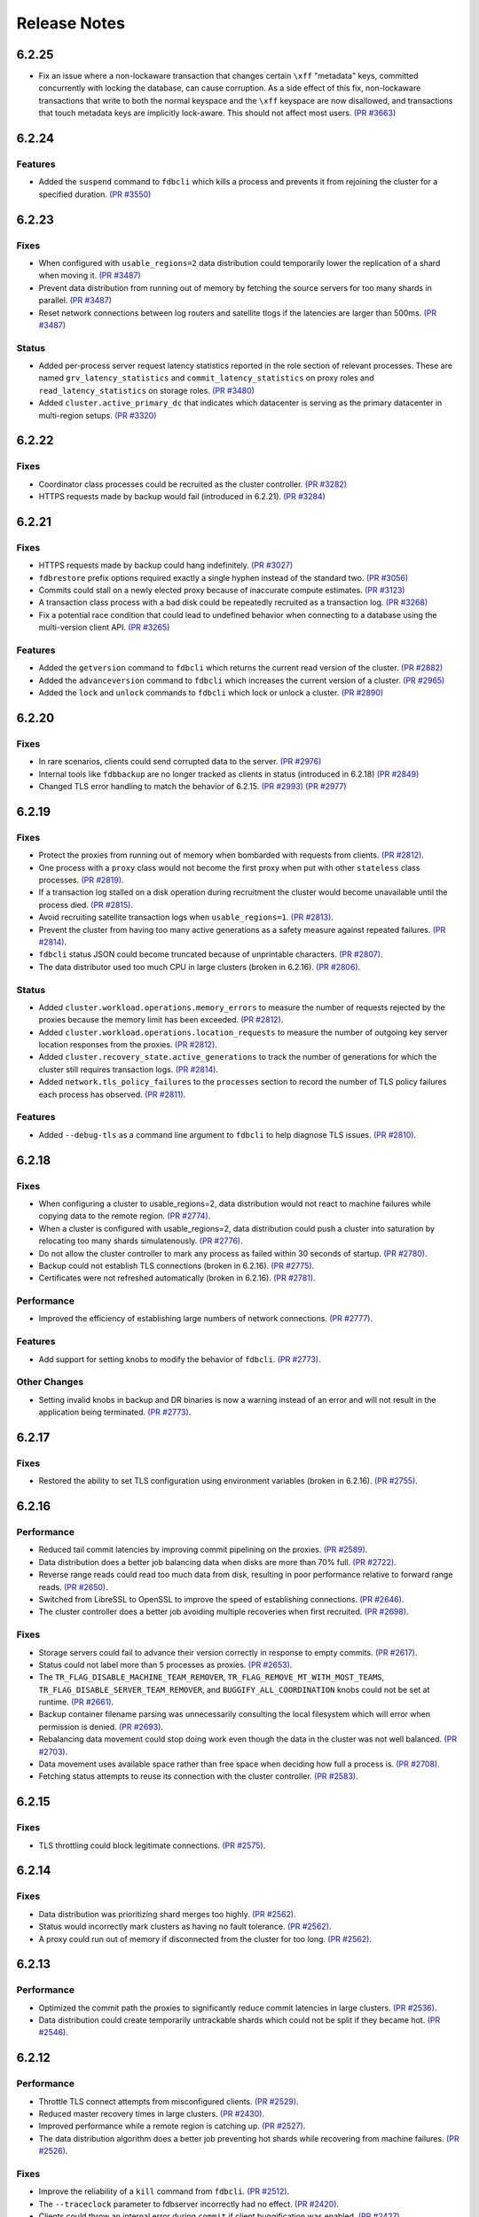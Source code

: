 .. _release-notes:

#############
Release Notes
#############

6.2.25
======

* Fix an issue where a non-lockaware transaction that changes certain ``\xff`` "metadata" keys, committed concurrently with locking the database, can cause corruption. As a side effect of this fix, non-lockaware transactions that write to both the normal keyspace and the ``\xff`` keyspace are now disallowed, and transactions that touch metadata keys are implicitly lock-aware. This should not affect most users. `(PR #3663) <https://github.com/apple/foundationdb/pull/3663>`_

6.2.24
======

Features
--------

* Added the ``suspend`` command to ``fdbcli`` which kills a process and prevents it from rejoining the cluster for a specified duration. `(PR #3550) <https://github.com/apple/foundationdb/pull/3550>`_

6.2.23
======

Fixes
-----

* When configured with ``usable_regions=2`` data distribution could temporarily lower the replication of a shard when moving it. `(PR #3487) <https://github.com/apple/foundationdb/pull/3487>`_
* Prevent data distribution from running out of memory by fetching the source servers for too many shards in parallel. `(PR #3487) <https://github.com/apple/foundationdb/pull/3487>`_
* Reset network connections between log routers and satellite tlogs if the latencies are larger than 500ms. `(PR #3487) <https://github.com/apple/foundationdb/pull/3487>`_

Status
------

* Added per-process server request latency statistics reported in the role section of relevant processes. These are named ``grv_latency_statistics`` and ``commit_latency_statistics`` on proxy roles and ``read_latency_statistics`` on storage roles. `(PR #3480) <https://github.com/apple/foundationdb/pull/3480>`_
* Added ``cluster.active_primary_dc`` that indicates which datacenter is serving as the primary datacenter in multi-region setups. `(PR #3320) <https://github.com/apple/foundationdb/pull/3320>`_

6.2.22
======

Fixes
-----

* Coordinator class processes could be recruited as the cluster controller. `(PR #3282) <https://github.com/apple/foundationdb/pull/3282>`_
* HTTPS requests made by backup would fail (introduced in 6.2.21). `(PR #3284) <https://github.com/apple/foundationdb/pull/3284>`_

6.2.21
======

Fixes
-----

* HTTPS requests made by backup could hang indefinitely. `(PR #3027) <https://github.com/apple/foundationdb/pull/3027>`_
* ``fdbrestore`` prefix options required exactly a single hyphen instead of the standard two. `(PR #3056) <https://github.com/apple/foundationdb/pull/3056>`_
* Commits could stall on a newly elected proxy because of inaccurate compute estimates. `(PR #3123) <https://github.com/apple/foundationdb/pull/3123>`_
* A transaction class process with a bad disk could be repeatedly recruited as a transaction log. `(PR #3268) <https://github.com/apple/foundationdb/pull/3268>`_
* Fix a potential race condition that could lead to undefined behavior when connecting to a database using the multi-version client API. `(PR #3265) <https://github.com/apple/foundationdb/pull/3265>`_

Features
--------
* Added the ``getversion`` command to ``fdbcli`` which returns the current read version of the cluster.  `(PR #2882) <https://github.com/apple/foundationdb/pull/2882>`_
* Added the ``advanceversion`` command to ``fdbcli`` which increases the current version of a cluster.  `(PR #2965) <https://github.com/apple/foundationdb/pull/2965>`_
* Added the ``lock`` and ``unlock`` commands to ``fdbcli`` which lock or unlock a cluster. `(PR #2890) <https://github.com/apple/foundationdb/pull/2890>`_

6.2.20
======

Fixes
-----

* In rare scenarios, clients could send corrupted data to the server. `(PR #2976) <https://github.com/apple/foundationdb/pull/2976>`_
* Internal tools like ``fdbbackup`` are no longer tracked as clients in status (introduced in 6.2.18) `(PR #2849) <https://github.com/apple/foundationdb/pull/2849>`_
* Changed TLS error handling to match the behavior of 6.2.15. `(PR #2993) <https://github.com/apple/foundationdb/pull/2993>`_ `(PR #2977) <https://github.com/apple/foundationdb/pull/2977>`_

6.2.19
======

Fixes
-----

* Protect the proxies from running out of memory when bombarded with requests from clients. `(PR #2812) <https://github.com/apple/foundationdb/pull/2812>`_.
* One process with a ``proxy`` class would not become the first proxy when put with other ``stateless`` class processes. `(PR #2819) <https://github.com/apple/foundationdb/pull/2819>`_.
* If a transaction log stalled on a disk operation during recruitment the cluster would become unavailable until the process died. `(PR #2815) <https://github.com/apple/foundationdb/pull/2815>`_.
* Avoid recruiting satellite transaction logs when ``usable_regions=1``. `(PR #2813) <https://github.com/apple/foundationdb/pull/2813>`_.
* Prevent the cluster from having too many active generations as a safety measure against repeated failures. `(PR #2814) <https://github.com/apple/foundationdb/pull/2814>`_.
* ``fdbcli`` status JSON could become truncated because of unprintable characters. `(PR #2807) <https://github.com/apple/foundationdb/pull/2807>`_.
* The data distributor used too much CPU in large clusters (broken in 6.2.16). `(PR #2806) <https://github.com/apple/foundationdb/pull/2806>`_.

Status
------

* Added ``cluster.workload.operations.memory_errors`` to measure the number of requests rejected by the proxies because the memory limit has been exceeded. `(PR #2812) <https://github.com/apple/foundationdb/pull/2812>`_.
* Added ``cluster.workload.operations.location_requests`` to measure the number of outgoing key server location responses from the proxies. `(PR #2812) <https://github.com/apple/foundationdb/pull/2812>`_.
* Added ``cluster.recovery_state.active_generations`` to track the number of generations for which the cluster still requires transaction logs. `(PR #2814) <https://github.com/apple/foundationdb/pull/2814>`_.
* Added ``network.tls_policy_failures`` to the ``processes`` section to record the number of TLS policy failures each process has observed. `(PR #2811) <https://github.com/apple/foundationdb/pull/2811>`_.

Features
--------

* Added ``--debug-tls`` as a command line argument to ``fdbcli`` to help diagnose TLS issues. `(PR #2810) <https://github.com/apple/foundationdb/pull/2810>`_.

6.2.18
======

Fixes
-----

* When configuring a cluster to usable_regions=2, data distribution would not react to machine failures while copying data to the remote region. `(PR #2774) <https://github.com/apple/foundationdb/pull/2774>`_.
* When a cluster is configured with usable_regions=2, data distribution could push a cluster into saturation by relocating too many shards simulatenously. `(PR #2776) <https://github.com/apple/foundationdb/pull/2776>`_.
* Do not allow the cluster controller to mark any process as failed within 30 seconds of startup. `(PR #2780) <https://github.com/apple/foundationdb/pull/2780>`_.
* Backup could not establish TLS connections (broken in 6.2.16). `(PR #2775) <https://github.com/apple/foundationdb/pull/2775>`_.
* Certificates were not refreshed automatically (broken in 6.2.16). `(PR #2781) <https://github.com/apple/foundationdb/pull/2781>`_.

Performance
-----------

* Improved the efficiency of establishing large numbers of network connections. `(PR #2777) <https://github.com/apple/foundationdb/pull/2777>`_.

Features
--------

* Add support for setting knobs to modify the behavior of ``fdbcli``. `(PR #2773) <https://github.com/apple/foundationdb/pull/2773>`_.

Other Changes
-------------
 
* Setting invalid knobs in backup and DR binaries is now a warning instead of an error and will not result in the application being terminated. `(PR #2773) <https://github.com/apple/foundationdb/pull/2773>`_.

6.2.17
======

Fixes
-----

* Restored the ability to set TLS configuration using environment variables (broken in 6.2.16). `(PR #2755) <https://github.com/apple/foundationdb/pull/2755>`_.

6.2.16
======

Performance
-----------

* Reduced tail commit latencies by improving commit pipelining on the proxies. `(PR #2589) <https://github.com/apple/foundationdb/pull/2589>`_.
* Data distribution does a better job balancing data when disks are more than 70% full. `(PR #2722) <https://github.com/apple/foundationdb/pull/2722>`_.
* Reverse range reads could read too much data from disk, resulting in poor performance relative to forward range reads. `(PR #2650) <https://github.com/apple/foundationdb/pull/2650>`_.
* Switched from LibreSSL to OpenSSL to improve the speed of establishing connections. `(PR #2646) <https://github.com/apple/foundationdb/pull/2646>`_.
* The cluster controller does a better job avoiding multiple recoveries when first recruited. `(PR #2698) <https://github.com/apple/foundationdb/pull/2698>`_.

Fixes
-----

* Storage servers could fail to advance their version correctly in response to empty commits. `(PR #2617) <https://github.com/apple/foundationdb/pull/2617>`_.
* Status could not label more than 5 processes as proxies. `(PR #2653) <https://github.com/apple/foundationdb/pull/2653>`_.
* The ``TR_FLAG_DISABLE_MACHINE_TEAM_REMOVER``, ``TR_FLAG_REMOVE_MT_WITH_MOST_TEAMS``, ``TR_FLAG_DISABLE_SERVER_TEAM_REMOVER``, and ``BUGGIFY_ALL_COORDINATION`` knobs could not be set at runtime. `(PR #2661) <https://github.com/apple/foundationdb/pull/2661>`_.
* Backup container filename parsing was unnecessarily consulting the local filesystem which will error when permission is denied. `(PR #2693) <https://github.com/apple/foundationdb/pull/2693>`_.
* Rebalancing data movement could stop doing work even though the data in the cluster was not well balanced. `(PR #2703) <https://github.com/apple/foundationdb/pull/2703>`_.
* Data movement uses available space rather than free space when deciding how full a process is. `(PR #2708) <https://github.com/apple/foundationdb/pull/2708>`_.
* Fetching status attempts to reuse its connection with the cluster controller. `(PR #2583) <https://github.com/apple/foundationdb/pull/2583>`_.

6.2.15
======

Fixes
-----

* TLS throttling could block legitimate connections. `(PR #2575) <https://github.com/apple/foundationdb/pull/2575>`_.

6.2.14
======

Fixes
-----

* Data distribution was prioritizing shard merges too highly. `(PR #2562) <https://github.com/apple/foundationdb/pull/2562>`_.
* Status would incorrectly mark clusters as having no fault tolerance. `(PR #2562) <https://github.com/apple/foundationdb/pull/2562>`_.
* A proxy could run out of memory if disconnected from the cluster for too long. `(PR #2562) <https://github.com/apple/foundationdb/pull/2562>`_.

6.2.13
======

Performance
-----------

* Optimized the commit path the proxies to significantly reduce commit latencies in large clusters. `(PR #2536) <https://github.com/apple/foundationdb/pull/2536>`_.
* Data distribution could create temporarily untrackable shards which could not be split if they became hot. `(PR #2546) <https://github.com/apple/foundationdb/pull/2546>`_.

6.2.12
======

Performance
-----------

* Throttle TLS connect attempts from misconfigured clients. `(PR #2529) <https://github.com/apple/foundationdb/pull/2529>`_.
* Reduced master recovery times in large clusters. `(PR #2430) <https://github.com/apple/foundationdb/pull/2430>`_.
* Improved performance while a remote region is catching up. `(PR #2527) <https://github.com/apple/foundationdb/pull/2527>`_.
* The data distribution algorithm does a better job preventing hot shards while recovering from machine failures. `(PR #2526) <https://github.com/apple/foundationdb/pull/2526>`_.

Fixes
-----

* Improve the reliability of a ``kill`` command from ``fdbcli``. `(PR #2512) <https://github.com/apple/foundationdb/pull/2512>`_.
* The ``--traceclock`` parameter to fdbserver incorrectly had no effect. `(PR #2420) <https://github.com/apple/foundationdb/pull/2420>`_.
* Clients could throw an internal error during ``commit`` if client buggification was enabled. `(PR #2427) <https://github.com/apple/foundationdb/pull/2427>`_.
* Backup and DR agent transactions which update and clean up status had an unnecessarily high conflict rate. `(PR #2483) <https://github.com/apple/foundationdb/pull/2483>`_.
* The slow task profiler used an unsafe call to get a timestamp in its signal handler that could lead to rare crashes. `(PR #2515) <https://github.com/apple/foundationdb/pull/2515>`_.

6.2.11
======

Fixes
-----

* Clients could hang indefinitely on reads if all storage servers holding a keyrange were removed from a cluster since the last time the client read a key in the range. `(PR #2377) <https://github.com/apple/foundationdb/pull/2377>`_.
* In rare scenarios, status could falsely report no replicas remain of some data. `(PR #2380) <https://github.com/apple/foundationdb/pull/2380>`_.
* Latency band tracking could fail to configure correctly after a recovery or upon process startup. `(PR #2371) <https://github.com/apple/foundationdb/pull/2371>`_.

6.2.10
======

Fixes
-----

* ``backup_agent`` crashed on startup. `(PR #2356) <https://github.com/apple/foundationdb/pull/2356>`_.

6.2.9
=====

Fixes
-----

* Small clusters using specific sets of process classes could cause the data distributor to be continuously killed and re-recruited. `(PR #2344) <https://github.com/apple/foundationdb/pull/2344>`_.
* The data distributor and ratekeeper could be recruited on non-optimal processes. `(PR #2344) <https://github.com/apple/foundationdb/pull/2344>`_.
* A ``kill`` command from ``fdbcli`` could take a long time before being executed by a busy process. `(PR #2339) <https://github.com/apple/foundationdb/pull/2339>`_.
* Committing transactions larger than 1 MB could cause the proxy to stall for up to a second. `(PR #2350) <https://github.com/apple/foundationdb/pull/2350>`_.
* Transaction timeouts would use memory for the entire duration of the timeout, regardless of whether the transaction had been destroyed. `(PR #2353) <https://github.com/apple/foundationdb/pull/2353>`_.

6.2.8
=====

Fixes
-----

* Significantly improved the rate at which the transaction logs in a remote region can pull data from the primary region. `(PR #2307) <https://github.com/apple/foundationdb/pull/2307>`_ `(PR #2323) <https://github.com/apple/foundationdb/pull/2323>`_.
* The ``system_kv_size_bytes`` status field could report a size much larger than the actual size of the system keyspace. `(PR #2305) <https://github.com/apple/foundationdb/pull/2305>`_.

6.2.7
=====

Performance
-----------

* A new transaction log spilling implementation is now the default.  Write bandwidth and latency will no longer degrade during storage server or remote region failures. `(PR #1731) <https://github.com/apple/foundationdb/pull/1731>`_.
* Storage servers will locally throttle incoming read traffic when they are falling behind. `(PR #1447) <https://github.com/apple/foundationdb/pull/1477>`_.
* Use CRC32 checksum for SQLite pages. `(PR #1582) <https://github.com/apple/foundationdb/pull/1582>`_.
* Added a 96-byte fast allocator, so storage queue nodes use less memory. `(PR #1336) <https://github.com/apple/foundationdb/pull/1336>`_.
* Improved network performance when sending large packets. `(PR #1684) <https://github.com/apple/foundationdb/pull/1684>`_.
* Spilled data can be consumed from transaction logs more quickly and with less overhead. `(PR #1584) <https://github.com/apple/foundationdb/pull/1584>`_.
* Clients no longer talk to the cluster controller for failure monitoring information.  `(PR #1640) <https://github.com/apple/foundationdb/pull/1640>`_.
* Reduced the number of connection monitoring messages between clients and servers. `(PR #1768) <https://github.com/apple/foundationdb/pull/1768>`_.
* Close connections which have been idle for a long period of time. `(PR #1768) <https://github.com/apple/foundationdb/pull/1768>`_.
* Each client connects to exactly one coordinator, and at most five proxies. `(PR #1909) <https://github.com/apple/foundationdb/pull/1909>`_.
* Ratekeeper will throttle traffic when too many storage servers are not making versions durable fast enough. `(PR #1784) <https://github.com/apple/foundationdb/pull/1784>`_.
* Storage servers recovering a memory storage engine will abort recovery if the cluster is already healthy.  `(PR #1713) <https://github.com/apple/foundationdb/pull/1713>`_.
* Improved how the data distribution algorithm balances data across teams of storage servers. `(PR #1785) <https://github.com/apple/foundationdb/pull/1785>`_.
* Lowered the priority for data distribution team removal, to avoid prioritizing team removal work over splitting shards. `(PR #1853) <https://github.com/apple/foundationdb/pull/1853>`_.
* Made the storage cache eviction policy configurable, and added an LRU policy. `(PR #1506) <https://github.com/apple/foundationdb/pull/1506>`_.
* Improved the speed of recoveries on large clusters at ``log_version >= 4``. `(PR #1729) <https://github.com/apple/foundationdb/pull/1729>`_.
* Log routers will prefer to peek from satellites at ``log_version >= 4``. `(PR #1795) <https://github.com/apple/foundationdb/pull/1795>`_.
* In clusters using a region configuration, clients will read from the remote region if all of the servers in the primary region are overloaded. [6.2.3] `(PR #2019) <https://github.com/apple/foundationdb/pull/2019>`_.
* Significantly improved the rate at which the transaction logs in a remote region can pull data from the primary region. [6.2.4] `(PR #2101) <https://github.com/apple/foundationdb/pull/2101>`_.
* Raised the data distribution priority of splitting shards because delaying splits can cause hot write shards. [6.2.6] `(PR #2234) <https://github.com/apple/foundationdb/pull/2234>`_.

Fixes
-----

* During an upgrade, the multi-version client now persists database default options and transaction options that aren't reset on retry (e.g. transaction timeout). In order for these options to function correctly during an upgrade, a 6.2 or later client should be used as the primary client. `(PR #1767) <https://github.com/apple/foundationdb/pull/1767>`_.
* If a cluster is upgraded during an ``onError`` call, the cluster could return a ``cluster_version_changed`` error. `(PR #1734) <https://github.com/apple/foundationdb/pull/1734>`_.
* Data distribution will now pick a random destination when merging shards in the ``\xff`` keyspace. This avoids an issue with backup where the write-heavy mutation log shards could concentrate on a single process that has less data than everybody else. `(PR #1916) <https://github.com/apple/foundationdb/pull/1916>`_.
* Setting ``--machine_id`` (or ``-i``) for an ``fdbserver`` process now sets ``locality_machineid`` in addition to ``locality_zoneid``. `(PR #1928) <https://github.com/apple/foundationdb/pull/1928>`_.
* File descriptors opened by clients and servers set close-on-exec, if available on the platform. `(PR #1581) <https://github.com/apple/foundationdb/pull/1581>`_.
* ``fdbrestore`` commands other than ``start`` required a default cluster file to be found but did not actually use it. `(PR #1912) <https://github.com/apple/foundationdb/pull/1912>`_.
* Unneeded network connections were not being closed because peer reference counts were handled improperly. `(PR #1768) <https://github.com/apple/foundationdb/pull/1768>`_.
* In very rare scenarios, master recovery would restart because system metadata was loaded incorrectly. `(PR #1919) <https://github.com/apple/foundationdb/pull/1919>`_.
* Ratekeeper will aggressively throttle when unable to fetch the list of storage servers for a considerable period of time. `(PR #1858) <https://github.com/apple/foundationdb/pull/1858>`_.
* Proxies could become overloaded when all storage servers on a team fail. [6.2.1] `(PR #1976) <https://github.com/apple/foundationdb/pull/1976>`_.
* Proxies could start too few transactions if they didn't receive get read version requests frequently enough. [6.2.3] `(PR #1999) <https://github.com/apple/foundationdb/pull/1999>`_.
* The ``fileconfigure`` command in ``fdbcli`` could fail with an unknown error if the file did not contain a valid JSON object. `(PR #2017) <https://github.com/apple/foundationdb/pull/2017>`_.
* Configuring regions would fail with an internal error if the cluster contained storage servers that didn't set a datacenter ID. `(PR #2017) <https://github.com/apple/foundationdb/pull/2017>`_.
* Clients no longer prefer reading from servers with the same zone ID, because it could create hot shards. [6.2.3] `(PR #2019) <https://github.com/apple/foundationdb/pull/2019>`_.
* Data distribution could fail to start if any storage servers had misconfigured locality information. This problem could persist even after the offending storage servers were removed or fixed. [6.2.5] `(PR #2110) <https://github.com/apple/foundationdb/pull/2110>`_.
* Data distribution was running at too high of a priority, which sometimes caused other roles on the same process to stall. [6.2.5] `(PR #2170) <https://github.com/apple/foundationdb/pull/2170>`_.
* Loading a 6.1 or newer ``fdb_c`` library as a secondary client using the multi-version client could lead to an infinite recursion when run with API versions older than 610. [6.2.5] `(PR #2169) <https://github.com/apple/foundationdb/pull/2169>`_
* Using C API functions that were removed in 6.1 when using API version 610 or above now results in a compilation error. [6.2.5] `(PR #2169) <https://github.com/apple/foundationdb/pull/2169>`_
* Coordinator changes could fail to complete if the database wasn't allowing any transactions to start. [6.2.6] `(PR #2191) <https://github.com/apple/foundationdb/pull/2191>`_
* Status would report incorrect fault tolerance metrics when a remote region was configured and the primary region lost a storage replica. [6.2.6] `(PR #2230) <https://github.com/apple/foundationdb/pull/2230>`_
* The cluster would not change to a new set of satellite transaction logs when they become available in a better satellite location. [6.2.6] `(PR #2241) <https://github.com/apple/foundationdb/pull/2241>`_.
* The existence of ``proxy`` or ``resolver`` class processes prevented ``stateless`` class processes from being recruited as proxies or resolvers. [6.2.6] `(PR #2241) <https://github.com/apple/foundationdb/pull/2241>`_.
* The cluster controller could become saturated in clusters with large numbers of connected clients using TLS. [6.2.6] `(PR #2252) <https://github.com/apple/foundationdb/pull/2252>`_.
* Backup and DR would not share a mutation stream if they were started on different versions of FoundationDB. Either backup or DR must be restarted to resolve this issue. [6.2.6] `(PR #2202) <https://github.com/apple/foundationdb/pull/2202>`_.
* Don't track batch priority GRV requests in latency bands. [6.2.7] `(PR #2279) <https://github.com/apple/foundationdb/pull/2279>`_.
* Transaction log processes used twice their normal memory when switching spill types. [6.2.7] `(PR #2256) <https://github.com/apple/foundationdb/pull/2256>`_.
* Under certain conditions, cross region replication could stall for 10 minute periods. [6.2.7] `(PR #1818) <https://github.com/apple/foundationdb/pull/1818>`_ `(PR #2276) <https://github.com/apple/foundationdb/pull/2276>`_.
* When dropping a remote region from the configuration after processes in the region have failed, data distribution would create teams from the dead servers for one minute. [6.2.7] `(PR #2286) <https://github.com/apple/foundationdb/pull/1818>`_.

Status
------

* Added ``run_loop_busy`` to the ``processes`` section to record the fraction of time the run loop is busy. `(PR #1760) <https://github.com/apple/foundationdb/pull/1760>`_.
* Added ``cluster.page_cache`` section to status. In this section, added two new statistics ``storage_hit_rate`` and ``log_hit_rate`` that indicate the fraction of recent page reads that were served by cache. `(PR #1823) <https://github.com/apple/foundationdb/pull/1823>`_.
* Added transaction start counts by priority to ``cluster.workload.transactions``. The new counters are named ``started_immediate_priority``, ``started_default_priority``, and ``started_batch_priority``. `(PR #1836) <https://github.com/apple/foundationdb/pull/1836>`_.
* Remove ``cluster.datacenter_version_difference`` and replace it with ``cluster.datacenter_lag`` that has subfields ``versions`` and ``seconds``. `(PR #1800) <https://github.com/apple/foundationdb/pull/1800>`_.
* Added ``local_rate`` to the ``roles`` section to record the throttling rate of the local ratekeeper `(PR #1712) <http://github.com/apple/foundationdb/pull/1712>`_.
* Renamed ``cluster.fault_tolerance`` fields ``max_machines_without_losing_availability`` and ``max_machines_without_losing_data`` to ``max_zones_without_losing_availability`` and ``max_zones_without_losing_data`` `(PR #1925) <https://github.com/apple/foundationdb/pull/1925>`_.
* ``fdbcli`` status now reports the configured zone count. The fault tolerance is now reported in terms of the number of zones unless machine IDs are being used as zone IDs. `(PR #1924) <https://github.com/apple/foundationdb/pull/1924>`_.
* ``connected_clients`` is now only a sample of the connected clients, rather than a complete list. `(PR #1902) <https://github.com/apple/foundationdb/pull/1902>`_.
* Added ``max_protocol_clients`` to the ``supported_versions`` section, which provides a sample of connected clients which cannot connect to any higher protocol version. `(PR #1902) <https://github.com/apple/foundationdb/pull/1902>`_.
* Clients which connect without specifying their supported versions are tracked as an ``Unknown`` version in the ``supported_versions`` section. [6.2.2] `(PR #1990) <https://github.com/apple/foundationdb/pull/1990>`_.
* Add ``coordinator`` to the list of roles that can be reported for a process. [6.2.3] `(PR #2006) <https://github.com/apple/foundationdb/pull/2006>`_.
* Added ``worst_durability_lag_storage_server`` and ``limiting_durability_lag_storage_server`` to  the ``cluster.qos`` section, each with subfields ``versions`` and ``seconds``. These report the durability lag values being used by ratekeeper to potentially limit the transaction rate. [6.2.3] `(PR #2003) <https://github.com/apple/foundationdb/pull/2003>`_.
* Added ``worst_data_lag_storage_server`` and ``limiting_data_lag_storage_server`` to  the ``cluster.qos`` section, each with subfields ``versions`` and ``seconds``. These are meant to replace ``worst_version_lag_storage_server`` and ``limiting_version_lag_storage_server``, which are now deprecated. [6.2.3] `(PR #2003) <https://github.com/apple/foundationdb/pull/2003>`_.
* Added ``system_kv_size_bytes`` to the ``cluster.data`` section to record the size of the system keyspace. [6.2.5] `(PR #2170) <https://github.com/apple/foundationdb/pull/2170>`_.

Bindings
--------

* API version updated to 620. See the :ref:`API version upgrade guide <api-version-upgrade-guide-620>` for upgrade details.
* Add a transaction size limit as both a database option and a transaction option. `(PR #1725) <https://github.com/apple/foundationdb/pull/1725>`_.
* Added a new API to get the approximated transaction size before commit, e.g., ``fdb_transaction_get_approximate_size`` in the C binding. `(PR #1756) <https://github.com/apple/foundationdb/pull/1756>`_.
* C: ``fdb_future_get_version`` has been renamed to ``fdb_future_get_int64``. `(PR #1756) <https://github.com/apple/foundationdb/pull/1756>`_.
* C: Applications linking to ``libfdb_c`` can now use ``pkg-config foundationdb-client`` or ``find_package(FoundationDB-Client ...)`` (for cmake) to get the proper flags for compiling and linking. `(PR #1636) <https://github.com/apple/foundationdb/pull/1636>`_.
* Go: The Go bindings now require Go version 1.11 or later.
* Go: Finalizers could run too early leading to undefined behavior. `(PR #1451) <https://github.com/apple/foundationdb/pull/1451>`_.
* Added a transaction option to control the field length of keys and values in debug transaction logging in order to avoid truncation. `(PR #1844) <https://github.com/apple/foundationdb/pull/1844>`_.
* Added a transaction option to control the whether ``get_addresses_for_key`` includes a port in the address. This will be deprecated in api version 630, and addresses will include ports by default. [6.2.4] `(PR #2060) <https://github.com/apple/foundationdb/pull/2060>`_.
* Python: ``Versionstamp`` comparisons didn't work in Python 3. [6.2.4] `(PR #2089) <https://github.com/apple/foundationdb/pull/2089>`_.

Features
--------

* Added the ``cleanup`` command to ``fdbbackup`` which can be used to remove orphaned backups or DRs. [6.2.5] `(PR #2170) <https://github.com/apple/foundationdb/pull/2170>`_.
* Added the ability to configure ``satellite_logs`` by satellite location. This will overwrite the region configure of ``satellite_logs`` if both are present. [6.2.6] `(PR #2241) <https://github.com/apple/foundationdb/pull/2241>`_.

Other Changes
-------------

* Added the primitives for FDB backups based on disk snapshots. This provides an ability to take a cluster level backup based on disk level snapshots of the storage, tlogs and coordinators. `(PR #1733) <https://github.com/apple/foundationdb/pull/1733>`_.
* Foundationdb now uses the flatbuffers serialization format for all network messages. `(PR 1090) <https://github.com/apple/foundationdb/pull/1090>`_.
* Clients will throw ``transaction_too_old`` when attempting to read if ``setVersion`` was called with a version smaller than the smallest read version obtained from the cluster. This is a protection against reading from the wrong cluster in multi-cluster scenarios. `(PR #1413) <https://github.com/apple/foundationdb/pull/1413>`_.
* Trace files are now ordered lexicographically. This means that the filename format for trace files has changed. `(PR #1828) <https://github.com/apple/foundationdb/pull/1828>`_.
* Improved ``TransactionMetrics`` log events by adding a random UID to distinguish multiple open connections, a flag to identify internal vs. client connections, and logging of rates and roughness in addition to total count for several metrics. `(PR #1808) <https://github.com/apple/foundationdb/pull/1808>`_.
* FoundationDB can now be built with clang and libc++ on Linux. `(PR #1666) <https://github.com/apple/foundationdb/pull/1666>`_.
* Added experimental framework to run C and Java clients in simulator. `(PR #1678) <https://github.com/apple/foundationdb/pull/1678>`_.
* Added new network options for client buggify which will randomly throw expected exceptions in the client. This is intended to be used for client testing. `(PR #1417) <https://github.com/apple/foundationdb/pull/1417>`_.
* Added ``--cache_memory`` parameter for ``fdbserver`` processes to control the amount of memory dedicated to caching pages read from disk. `(PR #1889) <https://github.com/apple/foundationdb/pull/1889>`_.
* Added ``MakoWorkload``, used as a benchmark to do performance testing of FDB. `(PR #1586) <https://github.com/apple/foundationdb/pull/1586>`_.
* ``fdbserver`` now accepts a comma separated list of public and listen addresses. `(PR #1721) <https://github.com/apple/foundationdb/pull/1721>`_.
* ``CAUSAL_READ_RISKY`` has been enhanced to further reduce the chance of causally inconsistent reads. Existing users of ``CAUSAL_READ_RISKY`` may see increased GRV latency if proxies are distantly located from logs. `(PR #1841) <https://github.com/apple/foundationdb/pull/1841>`_.
* ``CAUSAL_READ_RISKY`` can be turned on for all transactions using a database option. `(PR #1841) <https://github.com/apple/foundationdb/pull/1841>`_.
* Added a ``no_wait`` option to the ``fdbcli`` exclude command to avoid blocking. `(PR #1852) <https://github.com/apple/foundationdb/pull/1852>`_.
* Idle clusters will fsync much less frequently. `(PR #1697) <https://github.com/apple/foundationdb/pull/1697>`_.
* CMake is now the official build system. The Makefile based build system is deprecated.
* The incompatible client list in status (``cluster.incompatible_connections``) may now spuriously include clients that use the multi-version API to try connecting to the cluster at multiple versions.

Fixes only impacting 6.2.0+
---------------------------

* Clients could crash when closing connections with incompatible servers. [6.2.1] `(PR #1976) <https://github.com/apple/foundationdb/pull/1976>`_.
* Do not close idle network connections with incompatible servers. [6.2.1] `(PR #1976) <https://github.com/apple/foundationdb/pull/1976>`_.
* In status, ``max_protocol_clients`` were incorrectly added to the ``connected_clients`` list. [6.2.2] `(PR #1990) <https://github.com/apple/foundationdb/pull/1990>`_.
* Ratekeeper ignores the (default 5 second) MVCC window when controlling on durability lag. [6.2.3] `(PR #2012) <https://github.com/apple/foundationdb/pull/2012>`_.
* The macOS client was not compatible with a Linux server. [6.2.3] `(PR #2045) <https://github.com/apple/foundationdb/pull/2045>`_.
* Incompatible clients would continually reconnect with coordinators. [6.2.3] `(PR #2048) <https://github.com/apple/foundationdb/pull/2048>`_.
* Connections were being closed as idle when there were still unreliable requests waiting for a response. [6.2.3] `(PR #2048) <https://github.com/apple/foundationdb/pull/2048>`_.
* The cluster controller would saturate its CPU for a few seconds when sending configuration information to all of the worker processes. [6.2.4] `(PR #2086) <https://github.com/apple/foundationdb/pull/2086>`_.
* The data distributor would build all possible team combinations if it was tracking an unhealthy server with less than 10 teams. [6.2.4] `(PR #2099) <https://github.com/apple/foundationdb/pull/2099>`_.
* The cluster controller could crash if a coordinator was unreachable when compiling cluster status. [6.2.4] `(PR #2065) <https://github.com/apple/foundationdb/pull/2065>`_.
* A storage server could crash if it took longer than 10 minutes to fetch a key range from another server. [6.2.5] `(PR #2170) <https://github.com/apple/foundationdb/pull/2170>`_.
* Excluding or including servers would restart the data distributor. [6.2.5] `(PR #2170) <https://github.com/apple/foundationdb/pull/2170>`_.
* The data distributor could read invalid memory when estimating database size. [6.2.6] `(PR #2225) <https://github.com/apple/foundationdb/pull/2225>`_.
* Status could incorrectly report that backup and DR were not sharing a mutation stream. [6.2.7] `(PR #2274) <https://github.com/apple/foundationdb/pull/2274>`_.

Earlier release notes
---------------------
* :doc:`6.1 (API Version 610) </release-notes/release-notes-610>`
* :doc:`6.0 (API Version 600) </release-notes/release-notes-600>`
* :doc:`5.2 (API Version 520) </release-notes/release-notes-520>`
* :doc:`5.1 (API Version 510) </release-notes/release-notes-510>`
* :doc:`5.0 (API Version 500) </release-notes/release-notes-500>`
* :doc:`4.6 (API Version 460) </release-notes/release-notes-460>`
* :doc:`4.5 (API Version 450) </release-notes/release-notes-450>`
* :doc:`4.4 (API Version 440) </release-notes/release-notes-440>`
* :doc:`4.3 (API Version 430) </release-notes/release-notes-430>`
* :doc:`4.2 (API Version 420) </release-notes/release-notes-420>`
* :doc:`4.1 (API Version 410) </release-notes/release-notes-410>`
* :doc:`4.0 (API Version 400) </release-notes/release-notes-400>`
* :doc:`3.0 (API Version 300) </release-notes/release-notes-300>`
* :doc:`2.0 (API Version 200) </release-notes/release-notes-200>`
* :doc:`1.0 (API Version 100) </release-notes/release-notes-100>`
* :doc:`Beta 3 (API Version 23) </release-notes/release-notes-023>`
* :doc:`Beta 2 (API Version 22) </release-notes/release-notes-022>`
* :doc:`Beta 1 (API Version 21) </release-notes/release-notes-021>`
* :doc:`Alpha 6 (API Version 16) </release-notes/release-notes-016>`
* :doc:`Alpha 5 (API Version 14) </release-notes/release-notes-014>`
